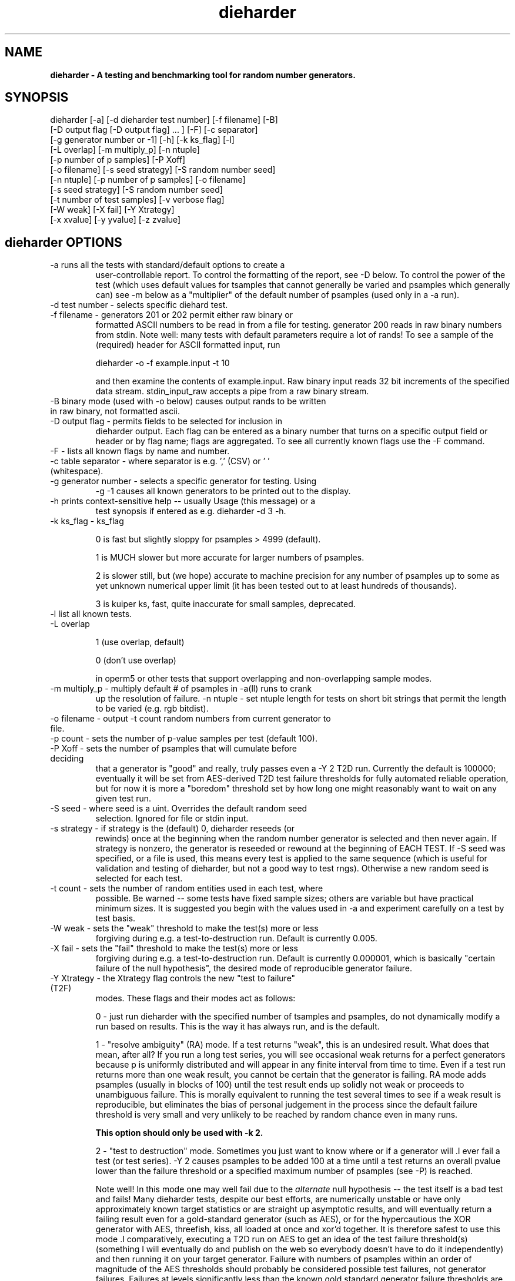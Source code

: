 .\" $Id$
.TH dieharder 1 "Copyright 2003 Robert G. Brown" "dieharder"
.SH NAME
.B dieharder \- A testing and benchmarking tool for random number
.B generators.

.SH SYNOPSIS
dieharder [-a] [-d dieharder test number] [-f filename] [-B]
          [-D output flag [-D output flag] ... ] [-F] [-c separator]
          [-g generator number or -1] [-h] [-k ks_flag] [-l] 
          [-L overlap] [-m multiply_p] [-n ntuple] 
          [-p number of p samples] [-P Xoff]
          [-o filename] [-s seed strategy] [-S random number seed]
          [-n ntuple] [-p number of p samples] [-o filename]
          [-s seed strategy] [-S random number seed]
          [-t number of test samples] [-v verbose flag]
          [-W weak] [-X fail] [-Y Xtrategy]
          [-x xvalue] [-y yvalue] [-z zvalue]

.SH dieharder OPTIONS

.TP
-a runs all the tests with standard/default options to create a
user-controllable report.  To control the formatting of the report,
see -D below.  To control the power of the test (which uses default
values for tsamples that cannot generally be varied and psamples
which generally can) see -m below as a "multiplier" of the default
number of psamples (used only in a -a run).
.TP
-d test number -  selects specific diehard test.
.TP
-f filename - generators 201 or 202 permit either raw binary or
formatted ASCII numbers to be read in from a file for testing.
generator 200 reads in raw binary numbers from stdin.  Note well: many
tests with default parameters require a lot of rands!  To see a sample
of the (required) header for ASCII formatted input, run

         dieharder -o -f example.input -t 10

and then examine the contents of example.input.  Raw binary input reads
32 bit increments of the specified data stream.  stdin_input_raw accepts
a pipe from a raw binary stream.
.TP
-B binary mode (used with -o below) causes output rands to be written in raw binary, not formatted ascii.
.TP
-D output flag - permits fields to be selected for inclusion in
dieharder output.  Each flag can be entered as a binary number that
turns on a specific output field or header or by flag name; flags are
aggregated.  To see all currently known flags use the -F command.
.TP
-F - lists all known flags by name and number.
.TP
-c table separator - where separator is e.g. ',' (CSV) or ' ' (whitespace).
.TP
-g generator number - selects a specific generator for testing.  Using
-g -1 causes all known generators to be printed out to the display.
.TP
-h prints context-sensitive help -- usually Usage (this message) or a
test synopsis if entered as e.g. dieharder -d 3 -h.
.TP
-k ks_flag - ks_flag

0 is fast but slightly sloppy for psamples > 4999 (default).

1 is MUCH slower but more accurate for larger numbers of psamples.

2 is slower still, but (we hope) accurate to machine precision for
any number of psamples up to some as yet unknown numerical upper
limit (it has been tested out to at least hundreds of thousands).

3 is kuiper ks, fast, quite inaccurate for small samples, deprecated.
.TP
-l list all known tests.
.TP
-L overlap 

1 (use overlap, default) 

0 (don't use overlap) 

in operm5 or other tests that support overlapping and non-overlapping sample
modes.
.TP
-m multiply_p - multiply default # of psamples in -a(ll) runs to crank
up the resolution of failure.
-n ntuple - set ntuple length for tests on short bit strings that permit
the length to be varied (e.g. rgb bitdist).
.TP
-o filename - output -t count random numbers from current generator to file.
.TP
-p count - sets the number of p-value samples per test (default 100).
.TP
-P Xoff - sets the number of psamples that will cumulate before deciding
that a generator is "good" and really, truly passes even a -Y 2 T2D run.
Currently the default is 100000; eventually it will be set from
AES-derived T2D test failure thresholds for fully automated reliable
operation, but for now it is more a "boredom" threshold set by how long
one might reasonably want to wait on any given test run.
.TP
-S seed - where seed is a uint.  Overrides the default random seed
selection.  Ignored for file or stdin input.
.TP
-s strategy - if strategy is the (default) 0, dieharder reseeds (or
rewinds) once at the beginning when the random number generator is
selected and then never again.  If strategy is nonzero, the generator is
reseeded or rewound at the beginning of EACH TEST.  If -S seed was
specified, or a file is used, this means every test is applied to the
same sequence (which is useful for validation and testing of dieharder,
but not a good way to test rngs).  Otherwise a new random seed is
selected for each test.
.TP
-t count - sets the number of random entities used in each test, where
possible.  Be warned -- some tests have fixed sample sizes; others are
variable but have practical minimum sizes.  It is suggested you begin
with the values used in -a and experiment carefully on a test by test
basis.
.TP
-W weak - sets the "weak" threshold to make the test(s) more or less
forgiving during e.g. a test-to-destruction run.  Default is currently
0.005.
.TP
-X fail - sets the "fail" threshold to make the test(s) more or less
forgiving during e.g. a test-to-destruction run.  Default is currently
0.000001, which is basically "certain failure of the null hypothesis",
the desired mode of reproducible generator failure.
.TP
-Y Xtrategy - the Xtrategy flag controls the new "test to failure" (T2F)
modes.  These flags and their modes act as follows:

  0 - just run dieharder with the specified number of tsamples and
psamples, do not dynamically modify a run based on results.  This is the
way it has always run, and is the default.

  1 - "resolve ambiguity" (RA) mode.  If a test returns "weak", this is an
undesired result.  What does that mean, after all?  If you run a long
test series, you will see occasional weak returns for a perfect
generators because p is uniformly distributed and will appear in any
finite interval from time to time.  Even if a test run returns more than
one weak result, you cannot be certain that the generator is failing.
RA mode adds psamples (usually in blocks of 100) until the
test result ends up solidly not weak or proceeds to unambiguous failure.
This is morally equivalent to running the test several times to see if a
weak result is reproducible, but eliminates the bias of personal
judgement in the process since the default failure threshold is very
small and very unlikely to be reached by random chance even in many
runs.

.B This option should only be used with -k 2.

  2 - "test to destruction" mode.  Sometimes you just want to know where
or if a generator will .I ever fail a test (or test series).  -Y 2
causes psamples to be added 100 at a time until a test returns an
overall pvalue lower than the failure threshold or a specified maximum
number of psamples (see -P) is reached.  

Note well!  In this mode one may well fail due to the
.I alternate
null hypothesis -- the test itself is a bad test and fails!  Many
dieharder tests, despite our best efforts, are numerically unstable or
have only approximately known target statistics or are straight up
asymptotic results, and will eventually return a failing result even for
a gold-standard generator (such as AES), or for the hypercautious the
XOR generator with AES, threefish, kiss, all loaded at once and xor'd
together.  It is therefore safest to use this mode .I comparatively,
executing a T2D run on AES to get an idea of the test failure
threshold(s) (something I will eventually do and publish on the web so
everybody doesn't have to do it independently) and then running it on
your target generator.  Failure with numbers of psamples within an order
of magnitude of the AES thresholds should probably be considered
possible test failures, not generator failures.  Failures at levels
significantly less than the known gold standard generator failure
thresholds are, of course, probably failures of the generator.

.B This option should only be used with -k 2.
.TP
-v verbose flag -- controls the verbosity of the output for debugging
only.  Probably of little use to non-developers, and developers can
read the enum(s) in dieharder.h and the test sources to see which
flag values turn on output on which routines.  1 is \"all\" and will
result in a highly detailed trace of program activity.
.TP
-x,-y,-z number - Some tests have parameters that can safely be varied
from their default value.  For example, in the diehard birthdays test,
one can vary the number of \"dates\" drawn from the \"year\" of some
length, which can also be varied.  -x 2048 -y 30 alters these two values
but should still run fine.  These parameters should be documented
internally (where they exist) in the e.g. -d 0 -h visible notes.

.B NOTE WELL:  
The assessment(s) for the rngs may, in fact, be completely incorrect or
misleading.  There are still "bad tests" in dieharder, although we are
working to fix and improve them (and try to document them in the test
descriptions visible with -g testnumber -h).  In particular, 'Weak'
pvalues should occur one test in two hundred, and 'Failed' pvalues
should occur one test in a million with the default thresholds - that's
what p MEANS.  Use them at your Own Risk!  Be Warned!

Or better yet, use the new -Y 1 and -Y 2 resolve ambiguity or test to
destruction modes above, comparing to similar runs on one of the
as-good-as-it-gets cryptographic generators, AES or threefish.

.SH DESCRIPTION
.B dieharder

Welcome to the current snapshot of the dieharder random number tester.
It encapsulates all of the Gnu Scientific Library (GSL) random number
generators (rngs) as well as a number of generators from the R
statistical library, hardware sources such as /dev/*random, "gold
standard" cryptographic quality generators (useful for testing
dieharder and for purposes of comparison to new generators) as well as
generators contributed by users or found in the literature into a
.I single harness 
that can time them and subject them to various tests for randomness.
These tests are variously drawn from George Marsaglia's "Diehard battery
of random number tests", the NIST Statistical Test Suite, and again from
other sources such as personal invention, user contribution, other (open
source) test suites, or the literature.

The primary point of dieharder is to make it easy to time and test
(pseudo)random number generators, including both software and hardware
rngs, with a fully open source tool.  In addition to providing "instant"
access to testing of all built-in generators, users can choose one of
three ways to test their own random number generators or sources:  a
unix pipe of a raw binary (presumed random) bitstream; a file containing
a (presumed random) raw binary bitstream or formatted ascii uints or
floats; and embedding your generator in dieharder's GSL-compatible rng
harness and adding it to the list of built-in generators.  The stdin and
file input methods are described below in their own section, as is
suggested "best practice" for newbies to random number generator
testing.

An important motivation for using dieharder is that the entire test
suite is fully Gnu Public License (GPL) open source code and hence
rather than being prohibited from "looking underneath the hood" all
users are openly encouraged to critically examine the dieharder code for
errors, add new tests or generators or user interfaces, or use it freely
as is to test their own favorite candidate rngs subject only to the
constraints of the GPL.  As a result of its openness, literally hundreds
of improvements and bug fixes have been contributed by users to date,
resulting in a far stronger and more reliable test suite than would have
been possible with closed and locked down sources or even open sources
(such as STS) that lack the dynamical feedback mechanism permitting
corrections to be shared.  

Even small errors in test statistics permit the
.I alternative
(usually unstated) null hypothesis to become an important factor in rng
testing -- the unwelcome possibility that your generator is just fine
but it is the
.I test
that is failing.  One extremely useful feature of dieharder is that it
is at least moderately
.I self validating.
Using the "gold standard" aes and threefish cryptographic generators,
you can observe how these generators perform on dieharder runs to the
same general degree of accuracy that you wish to use on the generators
you are testing.  In general, dieharder tests that consistently fail at
any given level of precision (selected with e.g. -a -m 10) on both of
the gold standard rngs (and/or the better GSL generators, mt19937,
gfsr4, taus) are probably unreliable at that precision and it would
hardly be surprising if they failed your generator as well.

Experts in statistics are encouraged to give the suite a try, perhaps
using any of the example calls below at first and then using it freely
on their own generators or as a harness for adding their own tests.
Novices (to either statistics or random number generator testing) are
.I strongly
encouraged to read the next section on p-values and the null hypothesis
and running the test suite a few times with a more verbose output report
to learn how the whole thing works.

.SH QUICK START EXAMPLES

Examples for how to set up pipe or file input are given below.
However, it is recommended that a user play with some of the built in
generators to gain familiarity with dieharder reports and tests before
tackling their own favorite generator or file full of possibly random
numbers.

To see dieharder's default standard test report for its default
generator (mt19937) simply run:

   dieharder -a

To increase the resolution of possible failures of the standard -a(ll)
test, use the -m "multiplier" for the test default numbers of pvalues
(which are selected more to make a full test run take an hour or so
instead of days than because it is truly an exhaustive test sequence)
run:

   dieharder -a -m 10

To test a different generator (say the gold standard AES_OFB) simply
specify the generator on the command line with a flag:

   dieharder -g 205 -a -m 10

Arguments can be in any order.  The generator can also be selected by
name:

   dieharder -g AES_OFB -a

To apply
.I only
the diehard opso test to the AES_OFB generator, specify the test by name
or number:

   dieharder -g 205 -d 5

or

   dieharder -g 205 -d diehard_opso

Nearly every aspect or field in dieharder's output report format is
user-selectable by means of display option flags.  In addition, the
field separator character can be selected by the user to make the output
particularly easy for them to parse (-c ' ') or import into a
spreadsheet (-c ',').  Try:

   dieharder -g 205 -d diehard_opso -c ',' -D test_name -D pvalues

to see an extremely terse, easy to import report or

   dieharder -g 205 -d diehard_opso -c ' ' -D default -D histogram -D description

to see a verbose report good for a "beginner" that includes a full
description of each test itself.

Finally, the dieharder binary is remarkably autodocumenting even if the
man page is not available. All users should try the following commands
to see what they do:

   dieharder -h

(prints the command synopsis like the one above).

   dieharder -a -h
   dieharder -d 6 -h

(prints the test descriptions only for -a(ll) tests or for the specific
test indicated).

   dieharder -l

(lists all known tests, including how reliable rgb thinks that they are
as things stand).

   dieharder -g -1

(lists all known rngs).

   dieharder -F

(lists all the currently known display/output control flags used with
-D).

Both beginners and experts should be aware that the assessment provided
by dieharder in its standard report should be regarded with great
suspicion.  It is entirely possible for a generator to "pass" all tests
as far as their individual p-values are concerned and yet to fail
utterly when considering them all together.  Similarly, it is
.I probable
that a rng will at the very least show up as "weak" on 0, 1 or 2 tests
in a typical -a(ll) run, and may even "fail" 1 test one such run in 10
or so.  To understand why this is so, it is necessary to understand
something of
.I rng testing, p-values, and the null hypothesis!

.SH P-VALUES AND THE NULL HYPOTHESIS
dieharder returns "p-values".  To understand what a p-value is and how
to use it, it is essential to understand the
.I null hypothesis,
.B H0.

The null hypothesis for random number generator testing is "This
generator is a perfect random number generator, and for any choice of
seed produces a infinitely long, unique sequence of numbers that have
all the expected statistical properties of random numbers, to all
orders".  Note well that we
.I know
that this hypothesis is technically false for all software generators as
they are periodic and do not have the correct entropy content for this
statement to ever be true.  However, many 
.I hardware 
generators fail a priori as well, as they contain subtle bias or
correlations due to the deterministic physics that underlies them.
Nature is often
.I unpredictable
but it is rarely
.I random
and the two words don't (quite) mean the same thing!

The null hypothesis can be
.I practically
true, however.  Both software and hardware generators can be "random"
.I enough
that their sequences cannot be distinguished from random ones, at least
not easily or with the available tools (including dieharder!) Hence the
null hypothesis is a practical, not a theoretically pure, statement.

To test
.B H0
, one uses the rng in question to generate a sequence of presumably
random numbers.  Using these numbers one can generate any one of a wide
range of
.I test statistics 
-- empirically computed numbers that are considered
.I random samples
that may or may not be covariant subject to H0, depending on whether
overlapping sequences of random numbers are used to generate successive
samples while generating the statistic(s), drawn from a known
distribution.  From a knowledge of the target distribution of the
statistic(s) and the associated cumulative distribution function (CDF)
and the
.I empirical
value of the randomly generated statistic(s), one can read off the
probability of obtaining the empirical result
.I if the sequence was truly random,
that is, if the null hypothesis is true and the generator in question
is a "good" random number generator!  This probability is the "p-value"
for the particular test run.

For example, to test a coin (or a sequence of bits) we might simply
count the number of heads and tails in a very long string of flips.  If
we assume that the coin is a "perfect coin", we expect the number of
heads and tails to be
.I binomially distributed
and can easily compute the probability of getting any particular number
of heads and tails.  If we compare our recorded number of heads and
tails from the test series to this distribution and find that the
probability of getting the count we obtained is
.I very low
with, say, way more heads than tails we'd suspect the coin wasn't a
perfect coin.  dieharder applies this very test (made mathematically
precise) and many others that operate on this same principle to the
string of random bits produced by the rng being tested to provide a
picture of how "random" the rng is.

Note that the usual dogma is that if the p-value is low -- typically
less than 0.05 -- one "rejects" the null hypothesis.  In a word, it is
improbable that one would get the result obtained if the generator is a
good one.  If it is any other value, one does not "accept" the generator
as good, one "fails to reject" the generator as bad for this particular
test.  A "good random number generator" is hence one that we haven't
been able to make fail
.I yet!

This criterion is, of course, naive in the extreme and
.I cannot be used with dieharder!
It makes just as much sense to reject a generator that has p-values of
0.95 or more!  Both of these p-value ranges are
.I equally unlikely
on any given test run, and
.I should
be returned for (on average) 5% of all test runs by a
.I perfect
random number generator.  A generator that fails to produce p-values
less than 0.05 5% of the time it is tested with different seeds is a
.I bad
random number generator, one that
.I fails
the test of the null hypothesis.  Since dieharder returns over 100
pvalues by default
.I per test,
one would expect any perfectly good rng to "fail" such a naive test
around five times by this criterion in a single dieharder run!

The p-values themselves, as it turns out, are test statistics!  By their
nature, p-values should be uniformly distributed on the range 0-1.  In
100+ test runs with independent seeds, one should not be surprised to
obtain 0, 1, 2, or even (rarely) 3 p-values less than 0.01.  On the
other hand obtaining 7 p-values in the range 0.24-0.25, or seeing that
70 of the p-values are greater than 0.5 should make the generator highly
suspect!  How can a user determine when a test is producing "too many"
of any particular value range for p?  Or too few?

Dieharder does it for you, automatically.  One can in fact convert a
.I set
of p-values into a p-value by comparing their distribution to the
expected one, using a Kolmogorov-Smirnov test against the expected
uniform distribution of p.

.I These 
p-values obtained from looking at the distribution of p-values should in
turn be uniformly distributed and could in principle be subjected to
still more KS tests in aggregate.  The distribution of p-values for a
.I good
generator should be
.I idempotent,
even across different test statistics and multiple runs.

A failure of the distribution of p-values at any level of aggregation
signals trouble.  In fact, if the p-values of any given test are
subjected to a KS test, and those p-values are then subjected to a KS
test, as we add more p-values to either level we will either observe
idempotence of the resulting distribution of p to uniformity,
.I or
we will observe idempotence to a single p-value of
.I zero!
That is, a good generator will produce a roughly uniform distribution of
p-values, in the specific sense that the p-values of the distributions
of p-values are themselves roughly uniform and so on ad infinitum, while
a bad generator will produce a non-uniform distribution of p-values, and
as more p-values drawn from the non-uniform distribution are added to
its KS test, at some point the failure will be absolutely unmistakeable
as the resulting p-value approaches 0 in the limit.  Trouble indeed!

The question is, trouble with what?  Random number tests are themselves
complex computational objects, and there is a probability that their
code is incorrectly framed or that roundoff or other numerical -- not
methodical -- errors are contributing to a distortion of the
distribution of some of the p-values obtained.  This is not an idle
observation; when one works on writing random number generator testing
programs, one is
.I always
testing the tests themselves with "good" (we hope) random number
generators so that egregious failures of the null hypothesis signal not
a bad generator but an error in the test code.  The null hypothesis
above is correctly framed from a
.I theoretical
point of view, but from a
.I real and practical
point of view it should read: "This generator is a perfect random number
generator, and for any choice of seed produces a infinitely long, unique
sequence of numbers that have all the expected statistical properties of
random numbers, to all orders
.B and
this test is a perfect test and returns precisely correct p-values from
the test computation."  Observed "failure" of this joint null hypothesis
.B H0'
can come from failure of either or both of these disjoint components,
and comes from the
.I second
as often or more often than the first during the test development
process.  When one cranks up the "resolution" of the test (discussed
next) to where a generator starts to fail some test one realizes, or
should realize, that development never ends and that new test regimes
will always reveal new failures not only of the generators but of the
code.

With that said, one of dieharder's most significant advantages is the
control that it gives you over a critical test parameter.  From the
remarks above, we can see that we should feel
.I very uncomfortable
about "failing" any given random number generator on the basis of a 5%,
or even a 1%, criterion, especially when we apply a test
.I suite
like dieharder that returns over 100 (and climbing) distinct test
p-values as of the last snapshot.  We want failure to be unambiguous and
reproducible!

To accomplish this, one can simply crank up its resolution.  If we ran
any given test against a random number generator and it returned a
p-value of (say) 0.007328, we'd be perfectly justified in wondering if
it is really a good generator.  However, the probability of getting this
result isn't really all that small -- when one uses dieharder for hours
at a time numbers like this will definitely happen quite frequently and
mean nothing.  If one runs the
.I same
test again (with a different seed or part of the random sequence) and
gets a p-value of 0.009122, and a third time and gets 0.002669 -- well,
that's three 1% (or less) shots in a row and
.I that
should happen only one in a million times.  One way to clearly resolve
failures, then, is to
.I increase the number of p-values
generated in a test run.  If the actual distribution of p being returned
by the test is not uniform, a KS test will
.I eventually
return a p-value that is not some ambiguous 0.035517 but is instead
0.000000, with the latter produced time after time as we rerun.

For this reason, dieharder is
.I extremely conservative
about announcing rng "weakness" or "failure" relative to any given test.
It's internal criterion for these things are currently p < 0.5% or p >
99.5% weakness (at the 1% level total) and a
.I considerably
more stringent criterion for failure: p < 0.05% or p > 99.95%.  Note
well that the ranges are symmetric -- too high a value of p is just as
bad (and unlikely) as too low, and it is
.I critical
to flag it, because it is quite possible for a rng to be
.I too good, 
on average, and not to produce
.I enough
low p-values on the full spectrum of dieharder tests.  This is where the
final kstest is of paramount importance, and where the "histogram"
option can be very useful to help you visualize the failure in the
distribution of p -- run e.g.:

  dieharder [whatever] -D default -D histogram

and you will see a crude ascii histogram of the pvalues that failed (or
passed) any given level of test.

Scattered reports of weakness or marginal failure in a preliminary
-a(ll) run should therefore not be immediate cause for alarm.  Rather,
they are tests to repeat, to watch out for, to push the rng harder on
using the -m option to -a or simply increasing -p for a specific test.
Dieharder permits one to increase the number of p-values generated for
.I any
test, subject only to the availability of enough random numbers (for
file based tests) and time, to make failures unambiguous.  A test that
is
.I truly
weak at -p 100 will almost always fail egregiously at some larger value
of psamples, be it -p 1000 or -p 100000.  However, because dieharder is
a research tool and is under perpetual development and testing, it is
.I strongly suggested
that one always consider the alternative null hypothesis -- that the
failure is a failure of the test code in dieharder itself in some limit
of large numbers -- and take at least some steps (such as running the
same test at the same resolution on a "gold standard" generator) to
ensure that the failure is indeed probably in the rng and not the
dieharder code.

Lacking a source of 
.I perfect 
random numbers to use as a reference, validating the tests themselves is
not easy and always leaves one with some ambiguity (even aes or
threefish).  During development the best one can usually do is to rely
heavily on these "presumed good" random number generators.  There are a
number of generators that we have theoretical reasons to expect to be
extraordinarily good and to lack correlations out to some known
underlying dimensionality, and that also test out extremely well quite
consistently.  By using several such generators and not just one, one
can hope that those generators have (at the very least)
.I different
correlations and should not all uniformly fail a test in the same way
and with the same number of p-values.  When all of these generators
.I consistently
fail a test at a given level, I tend to suspect that the problem is in
the test code, not the generators, although it is very difficult to be
.I certain,
and many errors in dieharder's code have been discovered and ultimately
fixed in just this way by myself or others.

One advantage of dieharder is that it has a number of these "good
generators" immediately available for comparison runs, courtesy of the
Gnu Scientific Library and user contribution (notably David Bauer, who
kindly encapsulated aes and threefish).  I use AES_OFB, Threefish_OFB,
mt19937_1999, gfsr4, ranldx2 and taus2 (as well as "true random" numbers
from random.org) for this purpose, and I try to ensure that dieharder
will "pass" in particular the -g 205 -S 1 -s 1 generator at any
reasonable p-value resolution out to -p 1000 or farther.

Tests (such as the diehard operm5 and sums test) that consistently 
.I fail
at these high resolutions are flagged as being "suspect" -- possible
failures of the
.I alternative
null hypothesis -- and they are
.I strongly deprecated!
Their results should not be used to test random number generators
pending agreement in the statistics and random number community that
those tests are in fact valid and correct so that observed failures can
indeed safely be attributed to a failure of the
.I intended
null hypothesis.

As I keep emphasizing (for good reason!) dieharder is community
supported.  I therefore openly ask that the users of dieharder who are
expert in statistics to help me fix the code or algorithms being
implemented.  I would like to see this test suite ultimately be
.I validated
by the general statistics community in hard use in an open environment,
where every possible failure of the testing mechanism itself is subject
to scrutiny and eventual correction.  In this way we will eventually
achieve a very powerful suite of tools indeed, ones that may well give
us very specific information not just about failure but of the
.I mode
of failure as well, just how the sequence tested deviates from
randomness.

Thus far, dieharder has benefitted tremendously from the community.
Individuals have openly contributed tests, new generators to be tested,
and fixes for existing tests that were revealed by their own work with
the testing instrument.  Efforts are underway to make dieharder more
portable so that it will build on more platforms and faster so that more
thorough testing can be done.  Please feel free to participate.

.SH FILE INPUT

The simplest way to use dieharder with an external generator that
produces raw binary (presumed random) bits is to pipe the raw binary
output from this generator (presumed to be a binary stream of 32 bit
unsigned integers) directly into dieharder, e.g.:

  cat /dev/urandom | ./dieharder -a -g 200

Go ahead and try this example.  It will run the entire dieharder suite
of tests on the stream produced by the linux built-in generator
/dev/urandom (using /dev/random is not recommended as it is too slow to
test in a reasonable amount of time).

Alternatively, dieharder can be used to test files of numbers produced
by a candidate random number generators:

  dieharder -a -g 201 -f random.org_bin 

for raw binary input or

  dieharder -a -g 202 -f random.org.txt

for formatted ascii input.

A formatted ascii input file can accept either uints (integers in the
range 0 to 2^31-1, one per line) or decimal uniform deviates with at
least ten significant digits (that can be multiplied by UINT_MAX = 2^32
to produce a uint without dropping precition), also one per line.
Floats with fewer digits will almost certainly fail bitlevel tests,
although they may pass some of the tests that act on uniform deviates.

Finally, one can fairly easily wrap any generator in the same (GSL)
random number harness used internally by dieharder and simply test it
the same way one would any other internal generator recognized by
dieharder.  This is strongly recommended where it is possible, because
dieharder needs to use a
.I lot
of random numbers to thoroughly test a generator.  A built in generator
can simply let dieharder determine how many it needs and generate them
on demand, where a file that is too small will "rewind" and render the
test results where a rewind occurs suspect.

Note well that file input rands are delivered to the tests on demand,
but if the test needs more than are available it simply rewinds the file
and cycles through it again, and again, and again as needed.  Obviously
this significantly reduces the sample space and can lead to completely
incorrect results for the p-value histograms unless there are enough
rands to run EACH test without repetition (it is harmless to reuse the
sequence for different tests).  Let the user beware!

.SH BEST PRACTICE

A frequently asked question from new users wishing to test a generator
they are working on for fun or profit (or both) is "How should I get its
output into dieharder?"  This is a nontrivial question, as dieharder
consumes
.I enormous
numbers of random numbers in a full test cycle, and then there are
features like -m 10 or -m 100 that let one effortlessly demand 10 or 100
times as many to stress a new generator even more.

.I Even with large file support
in dieharder, it is difficult to provide enough random numbers in a file
to really make dieharder happy.  It is therefore
.I strongly suggested that you either:

a) Edit the output stage of your random number generator and get it to
write its production to stdout as a
.I random bit stream
-- basically create 32 bit unsigned random integers and write them
directly to stdout as e.g. char data or raw binary.  Note that this is
.I not
the same as writing raw floating point numbers (that will not be random
at all as a bitstream) and that "endianness" of the uints should not 
matter for the null hypothesis of a "good" generator, as random bytes
are random in any order.  Crank the generator and feed this stream to
dieharder in a pipe as described above.

b) Use the samples of GSL-wrapped dieharder rngs to similarly wrap your
generator (or calls to your generator's hardware interface).  Follow the
examples in the ./dieharder source directory to add it as a "user"
generator in the command line interface, rebuild, and invoke the
generator as a "native" dieharder generator (it should appear in the
list produced by -g -1 when done correctly).  The advantage of doing it
this way is that you can then (if your new generator is highly
successful) contribute it back to the dieharder project if you wish!
Not to mention the fact that it makes testing it very easy.

Most users will probably go with option a) at least initially, but be
aware that b) is probably easier than you think.  The dieharder
maintainers
.I may
be able to give you a hand with it if you get into trouble, but no
promises.

.SH WARNING!

A warning for those who are testing files of random numbers.  dieharder
is a tool that
.I tests random number generators, not files of random numbers!
It is extremely inappropriate to try to "certify" a file of random
numbers as being random just because it fails to "fail" any of the
dieharder tests in e.g. a dieharder -a run.  To put it bluntly, if one
rejects all such files that fail any test at the 0.05 level (or any
other), the one thing one can be certain of is that the files in
question are
.I not
random, as a truly random sequence would fail any given test at the 0.05
level 5% of the time!

To put it another way, any file of numbers produced by a
.I generator
that "fails to fail" the dieharder suite should be considered "random",
even if it contains sequences that might well "fail" any given test at
some specific cutoff.  One has to presume that passing the broader tests
of the generator itself, it was determined that the p-values for the
test involved was
.I globally
correctly distributed, so that e.g. failure at the 0.01 level occurs
neither more nor less than 1% of the time, on average, over many many
tests.  If one particular file generates a failure at this level, one
can therefore safely presume that it is a
.I random
file pulled from many thousands of similar files the generator might
create that have the correct distribution of p-values at all levels of
testing and aggregation.

To sum up, use dieharder to validate your generator (via input from
files or an embedded stream).  Then by all means use your generator to
produce files or streams of random numbers.  Do not use dieharder as an
accept/reject tool to validate
.I the files themselves!

.SH EXAMPLES

To demonstrate all tests, run on the default GSL rng, enter:

  dieharder -a

To demonstrate a test of an external generator of a raw binary stream of
bits, use the stdin (raw) interface:

  cat /dev/urandom | dieharder -g 200 -a

To use it with an ascii formatted file:

  dieharder -g 202 -f testrands.txt -a

(testrands.txt should consist of a header such as:

 #==================================================================
 # generator mt19937_1999  seed = 1274511046
 #==================================================================
 type: d
 count: 100000
 numbit: 32
 3129711816
   85411969
 2545911541

etc.).  

To use it with a binary file

  dieharder -g 201 -f testrands.bin -a

or 

  cat testrands.bin | dieharder -g 200 -a

An example that demonstrates the use of "prefixes" on the output lines
that make it relatively easy to filter off the different parts of the
output report and chop them up into numbers that can be used in other
programs or in spreadsheets, try:

  dieharder -a -c ',' -D default -D prefix

.SH DISPLAY OPTIONS

As of version 3.x.x, dieharder has a single output interface that
produces tabular data per test, with common information in headers.  The
display control options and flags can be used to customize the output to
your individual specific needs.

The options are controlled by binary flags.  The flags, and their text
versions, are displayed if you enter:

  dieharder -F

by itself on a line.

The flags can be entered all at once by adding up all the desired option
flags.  For example, a very sparse output could be selected by adding
the flags for the test_name (8) and the associated pvalues (128) to get
136:

  dieharder -a -D 136

Since the flags are cumulated from zero (unless no flag is entered and
the default is used) you could accomplish the same display via:

  dieharder -a -D 8 -D pvalues

Note that you can enter flags by value or by name, in any combination.
Because people use dieharder to obtain values and then with to export
them into spreadsheets (comma separated values) or into filter scripts,
you can chance the field separator character.  For example:

  dieharder -a -c ',' -D default -D -1 -D -2

produces output that is ideal for importing into a spreadsheet (note
that one can subtract field values from the base set of fields provided
by the default option as long as it is given first).

An interesting option is the -D prefix flag, which turns on a field
identifier prefix to make it easy to filter out particular kinds of
data.  However, it is equally easy to turn on any particular kind of
output to the exclusion of others directly by means of the flags.

Two other flags of interest to novices to random number generator
testing are the -D histogram (turns on a histogram of the underlying
pvalues, per test) and -D description (turns on a complete test
description, per test).  These flags turn the output table into more of
a series of "reports" of each test.

.SH PUBLICATION RULES
.B dieharder
is entirely original code and can be modified and used at will by any 
user, provided that:

  a) The original copyright notices are maintained and that the source,
including all modifications, is made publically available at the time of
any derived publication.  This is open source software according to the
precepts and spirit of the Gnu Public License.  See the accompanying
file COPYING, which also must accompany any redistribution.

  b) The primary author of the code (Robert G. Brown) is appropriately
acknowledged and referenced in any derived publication.  It is strongly
suggested that George Marsaglia and the Diehard suite and the various
authors of the Statistical Test Suite be similarly acknowledged,
although this suite shares no actual code with these random number test
suites.

  c) Full responsibility for the accuracy, suitability, and
effectiveness of the program rests with the users and/or modifiers.  As
is clearly stated in the accompanying copyright.h:

THE COPYRIGHT HOLDERS DISCLAIM ALL WARRANTIES WITH REGARD TO THIS
SOFTWARE, INCLUDING ALL IMPLIED WARRANTIES OF MERCHANTABILITY AND
FITNESS, IN NO EVENT SHALL THE COPYRIGHT HOLDERS BE LIABLE FOR ANY
SPECIAL, INDIRECT OR CONSEQUENTIAL DAMAGES OR ANY DAMAGES WHATSOEVER
RESULTING FROM LOSS OF USE, DATA OR PROFITS, WHETHER IN AN ACTION OF
CONTRACT, NEGLIGENCE OR OTHER TORTIOUS ACTION, ARISING OUT OF OR IN
CONNECTION WITH THE USE OR PERFORMANCE OF THIS SOFTWARE.

.SH ACKNOWLEDGEMENTS
The author of this suite gratefully acknowledges George Marsaglia (the
author of the diehard test suite) and the various authors of NIST
Special Publication 800-22 (which describes the Statistical Test Suite
for testing pseudorandom number generators for cryptographic
applications), for excellent descriptions of the tests therein.  These
descriptions enabled this suite to be developed with a GPL.

The author also wishes to reiterate that the academic correctness and 
accuracy of the implementation of these tests is his sole responsibility 
and not that of the authors of the Diehard or STS suites.  This is
especially true where he has seen fit to modify those tests from their
strict original descriptions.

.SH COPYRIGHT
GPL 2b; see the file COPYING that accompanies the source of this
program.  This is the "standard Gnu General Public License version 2 or
any later version", with the one minor (humorous) "Beverage"
modification listed below.  Note that this modification is probably not
legally defensible and can be followed really pretty much according to
the honor rule.

As to my personal preferences in beverages, red wine is great, beer is
delightful, and Coca Cola or coffee or tea or even milk acceptable to
those who for religious or personal reasons wish to avoid stressing my
liver.

.B The "Beverage" Modification to the GPL:

Any satisfied user of this software shall, upon meeting the primary
author(s) of this software for the first time under the appropriate
circumstances, offer to buy him or her or them a beverage.  This
beverage may or may not be alcoholic, depending on the personal ethical
and moral views of the offerer.  The beverage cost need not exceed one
U.S. dollar (although it certainly may at the whim of the offerer:-) and
may be accepted or declined with no further obligation on the part of
the offerer.  It is not necessary to repeat the offer after the first
meeting, but it can't hurt...

